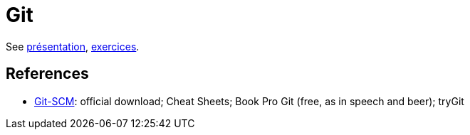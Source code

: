 = Git

See https://github.com/oliviercailloux/java-course/raw/master/Git/Pr%C3%A9sentation/presentation.pdf[présentation], https://github.com/oliviercailloux/java-course/blob/master/Git/Exercices.adoc[exercices].

== References
* https://git-scm.com/[Git-SCM]: official download; Cheat Sheets; Book Pro Git (free, as in speech and beer); tryGit

